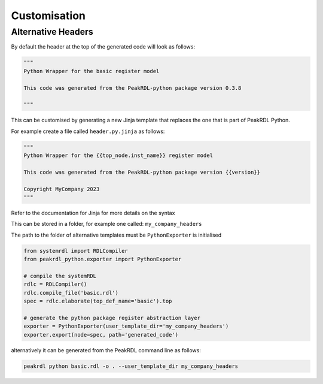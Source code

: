 Customisation
*************

Alternative Headers
===================

By default the header at the top of the generated code will look as follows:

.. code-block:: python

   """
   Python Wrapper for the basic register model

   This code was generated from the PeakRDL-python package version 0.3.8

   """

This can be customised by generating a new Jinja template that replaces the one that is part
of PeakRDL Python.

For example create a file called ``header.py.jinja`` as follows:

.. code-block:: jinja

   """
   Python Wrapper for the {{top_node.inst_name}} register model

   This code was generated from the PeakRDL-python package version {{version}}

   Copyright MyCompany 2023
   """

Refer to the documentation for Jinja for more details on the syntax

This can be stored in a folder, for example one called: ``my_company_headers``

The path to the folder of alternative templates must be ``PythonExporter`` is initialised

.. code-block:: python

    from systemrdl import RDLCompiler
    from peakrdl_python.exporter import PythonExporter

    # compile the systemRDL
    rdlc = RDLCompiler()
    rdlc.compile_file('basic.rdl')
    spec = rdlc.elaborate(top_def_name='basic').top

    # generate the python package register abstraction layer
    exporter = PythonExporter(user_template_dir='my_company_headers')
    exporter.export(node=spec, path='generated_code')

alternatively it can be generated from the PeakRDL command line as follows:

.. code-block:: bash

   peakrdl python basic.rdl -o . --user_template_dir my_company_headers

